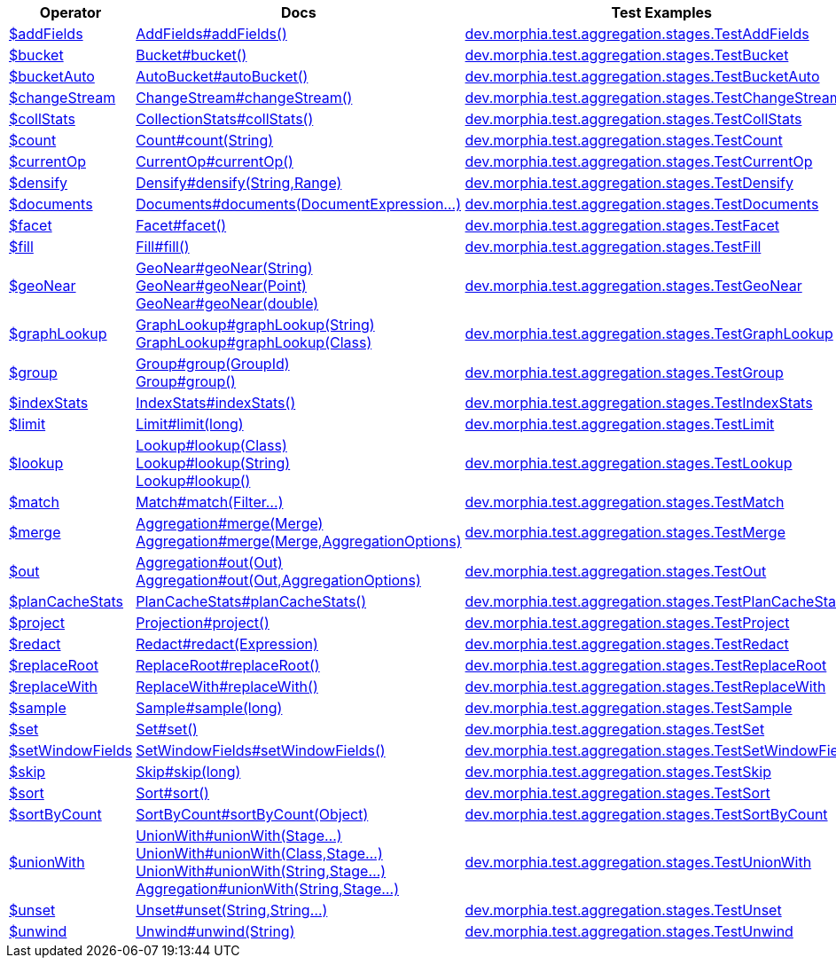 [%header,cols="1,2,3"]
|===
|Operator|Docs|Test Examples

| http://docs.mongodb.org/manual/reference/operator/aggregation/addFields[$addFields]
| link:javadoc/dev/morphia/aggregation/stages/AddFields.html#addFields()[AddFields#addFields()]
| https://github.com/MorphiaOrg/morphia/blob/master/core/src/test/java/dev/morphia/test/aggregation/stages/TestAddFields.java[dev.morphia.test.aggregation.stages.TestAddFields]


| http://docs.mongodb.org/manual/reference/operator/aggregation/bucket[$bucket]
| link:javadoc/dev/morphia/aggregation/stages/Bucket.html#bucket()[Bucket#bucket()]
| https://github.com/MorphiaOrg/morphia/blob/master/core/src/test/java/dev/morphia/test/aggregation/stages/TestBucket.java[dev.morphia.test.aggregation.stages.TestBucket]


| http://docs.mongodb.org/manual/reference/operator/aggregation/bucketAuto[$bucketAuto]
| link:javadoc/dev/morphia/aggregation/stages/AutoBucket.html#autoBucket()[AutoBucket#autoBucket()]
| https://github.com/MorphiaOrg/morphia/blob/master/core/src/test/java/dev/morphia/test/aggregation/stages/TestBucketAuto.java[dev.morphia.test.aggregation.stages.TestBucketAuto]


| http://docs.mongodb.org/manual/reference/operator/aggregation/changeStream[$changeStream]
| link:javadoc/dev/morphia/aggregation/stages/ChangeStream.html#changeStream()[ChangeStream#changeStream()]
| https://github.com/MorphiaOrg/morphia/blob/master/core/src/test/java/dev/morphia/test/aggregation/stages/TestChangeStream.java[dev.morphia.test.aggregation.stages.TestChangeStream]


| http://docs.mongodb.org/manual/reference/operator/aggregation/collStats[$collStats]
| link:javadoc/dev/morphia/aggregation/stages/CollectionStats.html#collStats()[CollectionStats#collStats()]
| https://github.com/MorphiaOrg/morphia/blob/master/core/src/test/java/dev/morphia/test/aggregation/stages/TestCollStats.java[dev.morphia.test.aggregation.stages.TestCollStats]


| http://docs.mongodb.org/manual/reference/operator/aggregation/count[$count]
| link:javadoc/dev/morphia/aggregation/stages/Count.html#count(java.lang.String)[Count#count(String)]
| https://github.com/MorphiaOrg/morphia/blob/master/core/src/test/java/dev/morphia/test/aggregation/stages/TestCount.java[dev.morphia.test.aggregation.stages.TestCount]


| http://docs.mongodb.org/manual/reference/operator/aggregation/currentOp[$currentOp]
| link:javadoc/dev/morphia/aggregation/stages/CurrentOp.html#currentOp()[CurrentOp#currentOp()]
| https://github.com/MorphiaOrg/morphia/blob/master/core/src/test/java/dev/morphia/test/aggregation/stages/TestCurrentOp.java[dev.morphia.test.aggregation.stages.TestCurrentOp]


| http://docs.mongodb.org/manual/reference/operator/aggregation/densify[$densify]
| link:javadoc/dev/morphia/aggregation/stages/Densify.html#densify(java.lang.String,dev.morphia.aggregation.stages.Range)[Densify#densify(String,Range)]
| https://github.com/MorphiaOrg/morphia/blob/master/core/src/test/java/dev/morphia/test/aggregation/stages/TestDensify.java[dev.morphia.test.aggregation.stages.TestDensify]


| http://docs.mongodb.org/manual/reference/operator/aggregation/documents[$documents]
| link:javadoc/dev/morphia/aggregation/stages/Documents.html#documents(dev.morphia.aggregation.expressions.impls.DocumentExpression%2E%2E%2E)[Documents#documents(DocumentExpression...)]
| https://github.com/MorphiaOrg/morphia/blob/master/core/src/test/java/dev/morphia/test/aggregation/stages/TestDocuments.java[dev.morphia.test.aggregation.stages.TestDocuments]


| http://docs.mongodb.org/manual/reference/operator/aggregation/facet[$facet]
| link:javadoc/dev/morphia/aggregation/stages/Facet.html#facet()[Facet#facet()]
| https://github.com/MorphiaOrg/morphia/blob/master/core/src/test/java/dev/morphia/test/aggregation/stages/TestFacet.java[dev.morphia.test.aggregation.stages.TestFacet]


| http://docs.mongodb.org/manual/reference/operator/aggregation/fill[$fill]
| link:javadoc/dev/morphia/aggregation/stages/Fill.html#fill()[Fill#fill()]
| https://github.com/MorphiaOrg/morphia/blob/master/core/src/test/java/dev/morphia/test/aggregation/stages/TestFill.java[dev.morphia.test.aggregation.stages.TestFill]


| http://docs.mongodb.org/manual/reference/operator/aggregation/geoNear[$geoNear]
a| link:javadoc/dev/morphia/aggregation/stages/GeoNear.html#geoNear(java.lang.String)[GeoNear#geoNear(String)] +
link:javadoc/dev/morphia/aggregation/stages/GeoNear.html#geoNear(com.mongodb.client.model.geojson.Point)[GeoNear#geoNear(Point)] +
link:javadoc/dev/morphia/aggregation/stages/GeoNear.html#geoNear(double)[GeoNear#geoNear(double)]
| https://github.com/MorphiaOrg/morphia/blob/master/core/src/test/java/dev/morphia/test/aggregation/stages/TestGeoNear.java[dev.morphia.test.aggregation.stages.TestGeoNear]


| http://docs.mongodb.org/manual/reference/operator/aggregation/graphLookup[$graphLookup]
a| link:javadoc/dev/morphia/aggregation/stages/GraphLookup.html#graphLookup(java.lang.String)[GraphLookup#graphLookup(String)] +
link:javadoc/dev/morphia/aggregation/stages/GraphLookup.html#graphLookup(java.lang.Class)[GraphLookup#graphLookup(Class)]
| https://github.com/MorphiaOrg/morphia/blob/master/core/src/test/java/dev/morphia/test/aggregation/stages/TestGraphLookup.java[dev.morphia.test.aggregation.stages.TestGraphLookup]


| http://docs.mongodb.org/manual/reference/operator/aggregation/group[$group]
a| link:javadoc/dev/morphia/aggregation/stages/Group.html#group(dev.morphia.aggregation.stages.GroupId)[Group#group(GroupId)] +
link:javadoc/dev/morphia/aggregation/stages/Group.html#group()[Group#group()]
| https://github.com/MorphiaOrg/morphia/blob/master/core/src/test/java/dev/morphia/test/aggregation/stages/TestGroup.java[dev.morphia.test.aggregation.stages.TestGroup]


| http://docs.mongodb.org/manual/reference/operator/aggregation/indexStats[$indexStats]
| link:javadoc/dev/morphia/aggregation/stages/IndexStats.html#indexStats()[IndexStats#indexStats()]
| https://github.com/MorphiaOrg/morphia/blob/master/core/src/test/java/dev/morphia/test/aggregation/stages/TestIndexStats.java[dev.morphia.test.aggregation.stages.TestIndexStats]


| http://docs.mongodb.org/manual/reference/operator/aggregation/limit[$limit]
| link:javadoc/dev/morphia/aggregation/stages/Limit.html#limit(long)[Limit#limit(long)]
| https://github.com/MorphiaOrg/morphia/blob/master/core/src/test/java/dev/morphia/test/aggregation/stages/TestLimit.java[dev.morphia.test.aggregation.stages.TestLimit]


| http://docs.mongodb.org/manual/reference/operator/aggregation/lookup[$lookup]
a| link:javadoc/dev/morphia/aggregation/stages/Lookup.html#lookup(java.lang.Class)[Lookup#lookup(Class)] +
link:javadoc/dev/morphia/aggregation/stages/Lookup.html#lookup(java.lang.String)[Lookup#lookup(String)] +
link:javadoc/dev/morphia/aggregation/stages/Lookup.html#lookup()[Lookup#lookup()]
| https://github.com/MorphiaOrg/morphia/blob/master/core/src/test/java/dev/morphia/test/aggregation/stages/TestLookup.java[dev.morphia.test.aggregation.stages.TestLookup]


| http://docs.mongodb.org/manual/reference/operator/aggregation/match[$match]
| link:javadoc/dev/morphia/aggregation/stages/Match.html#match(dev.morphia.query.filters.Filter%2E%2E%2E)[Match#match(Filter...)]
| https://github.com/MorphiaOrg/morphia/blob/master/core/src/test/java/dev/morphia/test/aggregation/stages/TestMatch.java[dev.morphia.test.aggregation.stages.TestMatch]


| http://docs.mongodb.org/manual/reference/operator/aggregation/merge[$merge]
a| link:javadoc/dev/morphia/aggregation/Aggregation.html#merge(dev.morphia.aggregation.stages.Merge)[Aggregation#merge(Merge)] +
link:javadoc/dev/morphia/aggregation/Aggregation.html#merge(dev.morphia.aggregation.stages.Merge,dev.morphia.aggregation.AggregationOptions)[Aggregation#merge(Merge,AggregationOptions)]
| https://github.com/MorphiaOrg/morphia/blob/master/core/src/test/java/dev/morphia/test/aggregation/stages/TestMerge.java[dev.morphia.test.aggregation.stages.TestMerge]


| http://docs.mongodb.org/manual/reference/operator/aggregation/out[$out]
a| link:javadoc/dev/morphia/aggregation/Aggregation.html#out(dev.morphia.aggregation.stages.Out)[Aggregation#out(Out)] +
link:javadoc/dev/morphia/aggregation/Aggregation.html#out(dev.morphia.aggregation.stages.Out,dev.morphia.aggregation.AggregationOptions)[Aggregation#out(Out,AggregationOptions)]
| https://github.com/MorphiaOrg/morphia/blob/master/core/src/test/java/dev/morphia/test/aggregation/stages/TestOut.java[dev.morphia.test.aggregation.stages.TestOut]


| http://docs.mongodb.org/manual/reference/operator/aggregation/planCacheStats[$planCacheStats]
| link:javadoc/dev/morphia/aggregation/stages/PlanCacheStats.html#planCacheStats()[PlanCacheStats#planCacheStats()]
| https://github.com/MorphiaOrg/morphia/blob/master/core/src/test/java/dev/morphia/test/aggregation/stages/TestPlanCacheStats.java[dev.morphia.test.aggregation.stages.TestPlanCacheStats]


| http://docs.mongodb.org/manual/reference/operator/aggregation/project[$project]
| link:javadoc/dev/morphia/aggregation/stages/Projection.html#project()[Projection#project()]
| https://github.com/MorphiaOrg/morphia/blob/master/core/src/test/java/dev/morphia/test/aggregation/stages/TestProject.java[dev.morphia.test.aggregation.stages.TestProject]


| http://docs.mongodb.org/manual/reference/operator/aggregation/redact[$redact]
| link:javadoc/dev/morphia/aggregation/stages/Redact.html#redact(dev.morphia.aggregation.expressions.impls.Expression)[Redact#redact(Expression)]
| https://github.com/MorphiaOrg/morphia/blob/master/core/src/test/java/dev/morphia/test/aggregation/stages/TestRedact.java[dev.morphia.test.aggregation.stages.TestRedact]


| http://docs.mongodb.org/manual/reference/operator/aggregation/replaceRoot[$replaceRoot]
| link:javadoc/dev/morphia/aggregation/stages/ReplaceRoot.html#replaceRoot()[ReplaceRoot#replaceRoot()]
| https://github.com/MorphiaOrg/morphia/blob/master/core/src/test/java/dev/morphia/test/aggregation/stages/TestReplaceRoot.java[dev.morphia.test.aggregation.stages.TestReplaceRoot]


| http://docs.mongodb.org/manual/reference/operator/aggregation/replaceWith[$replaceWith]
| link:javadoc/dev/morphia/aggregation/stages/ReplaceWith.html#replaceWith()[ReplaceWith#replaceWith()]
| https://github.com/MorphiaOrg/morphia/blob/master/core/src/test/java/dev/morphia/test/aggregation/stages/TestReplaceWith.java[dev.morphia.test.aggregation.stages.TestReplaceWith]


| http://docs.mongodb.org/manual/reference/operator/aggregation/sample[$sample]
| link:javadoc/dev/morphia/aggregation/stages/Sample.html#sample(long)[Sample#sample(long)]
| https://github.com/MorphiaOrg/morphia/blob/master/core/src/test/java/dev/morphia/test/aggregation/stages/TestSample.java[dev.morphia.test.aggregation.stages.TestSample]


| http://docs.mongodb.org/manual/reference/operator/aggregation/set[$set]
| link:javadoc/dev/morphia/aggregation/stages/Set.html#set()[Set#set()]
| https://github.com/MorphiaOrg/morphia/blob/master/core/src/test/java/dev/morphia/test/aggregation/stages/TestSet.java[dev.morphia.test.aggregation.stages.TestSet]


| http://docs.mongodb.org/manual/reference/operator/aggregation/setWindowFields[$setWindowFields]
| link:javadoc/dev/morphia/aggregation/stages/SetWindowFields.html#setWindowFields()[SetWindowFields#setWindowFields()]
| https://github.com/MorphiaOrg/morphia/blob/master/core/src/test/java/dev/morphia/test/aggregation/stages/TestSetWindowFields.java[dev.morphia.test.aggregation.stages.TestSetWindowFields]


| http://docs.mongodb.org/manual/reference/operator/aggregation/skip[$skip]
| link:javadoc/dev/morphia/aggregation/stages/Skip.html#skip(long)[Skip#skip(long)]
| https://github.com/MorphiaOrg/morphia/blob/master/core/src/test/java/dev/morphia/test/aggregation/stages/TestSkip.java[dev.morphia.test.aggregation.stages.TestSkip]


| http://docs.mongodb.org/manual/reference/operator/aggregation/sort[$sort]
| link:javadoc/dev/morphia/aggregation/stages/Sort.html#sort()[Sort#sort()]
| https://github.com/MorphiaOrg/morphia/blob/master/core/src/test/java/dev/morphia/test/aggregation/stages/TestSort.java[dev.morphia.test.aggregation.stages.TestSort]


| http://docs.mongodb.org/manual/reference/operator/aggregation/sortByCount[$sortByCount]
| link:javadoc/dev/morphia/aggregation/stages/SortByCount.html#sortByCount(java.lang.Object)[SortByCount#sortByCount(Object)]
| https://github.com/MorphiaOrg/morphia/blob/master/core/src/test/java/dev/morphia/test/aggregation/stages/TestSortByCount.java[dev.morphia.test.aggregation.stages.TestSortByCount]


| http://docs.mongodb.org/manual/reference/operator/aggregation/unionWith[$unionWith]
a| link:javadoc/dev/morphia/aggregation/stages/UnionWith.html#unionWith(dev.morphia.aggregation.stages.Stage%2E%2E%2E)[UnionWith#unionWith(Stage...)] +
link:javadoc/dev/morphia/aggregation/stages/UnionWith.html#unionWith(java.lang.Class,dev.morphia.aggregation.stages.Stage%2E%2E%2E)[UnionWith#unionWith(Class,Stage...)] +
link:javadoc/dev/morphia/aggregation/stages/UnionWith.html#unionWith(java.lang.String,dev.morphia.aggregation.stages.Stage%2E%2E%2E)[UnionWith#unionWith(String,Stage...)] +
link:javadoc/dev/morphia/aggregation/Aggregation.html#unionWith(java.lang.String,dev.morphia.aggregation.stages.Stage%2E%2E%2E)[Aggregation#unionWith(String,Stage...)]
| https://github.com/MorphiaOrg/morphia/blob/master/core/src/test/java/dev/morphia/test/aggregation/stages/TestUnionWith.java[dev.morphia.test.aggregation.stages.TestUnionWith]


| http://docs.mongodb.org/manual/reference/operator/aggregation/unset[$unset]
| link:javadoc/dev/morphia/aggregation/stages/Unset.html#unset(java.lang.String,java.lang.String%2E%2E%2E)[Unset#unset(String,String...)]
| https://github.com/MorphiaOrg/morphia/blob/master/core/src/test/java/dev/morphia/test/aggregation/stages/TestUnset.java[dev.morphia.test.aggregation.stages.TestUnset]


| http://docs.mongodb.org/manual/reference/operator/aggregation/unwind[$unwind]
| link:javadoc/dev/morphia/aggregation/stages/Unwind.html#unwind(java.lang.String)[Unwind#unwind(String)]
| https://github.com/MorphiaOrg/morphia/blob/master/core/src/test/java/dev/morphia/test/aggregation/stages/TestUnwind.java[dev.morphia.test.aggregation.stages.TestUnwind]


|===
